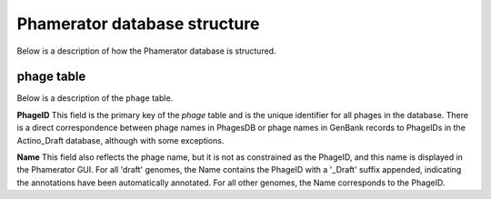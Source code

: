 Phamerator database structure
=============================
Below is a description of how the Phamerator database is structured.

**phage** table
---------------
Below is a description of the ``phage`` table.

.. csv-table:: phage table
    :file: phage_table.csv



**PhageID** This field is the primary key of the *phage* table and is the unique identifier for all phages in the database.  There is a direct correspondence between phage names in PhagesDB or phage names in GenBank records to PhageIDs in the Actino_Draft database, although with some exceptions.

**Name** This field also reflects the phage name, but it is not as constrained as the PhageID, and this name is displayed in the Phamerator GUI. For all 'draft' genomes, the Name contains the PhageID with a '_Draft' suffix appended, indicating the annotations have been automatically annotated. For all other genomes, the Name corresponds to the PhageID.
